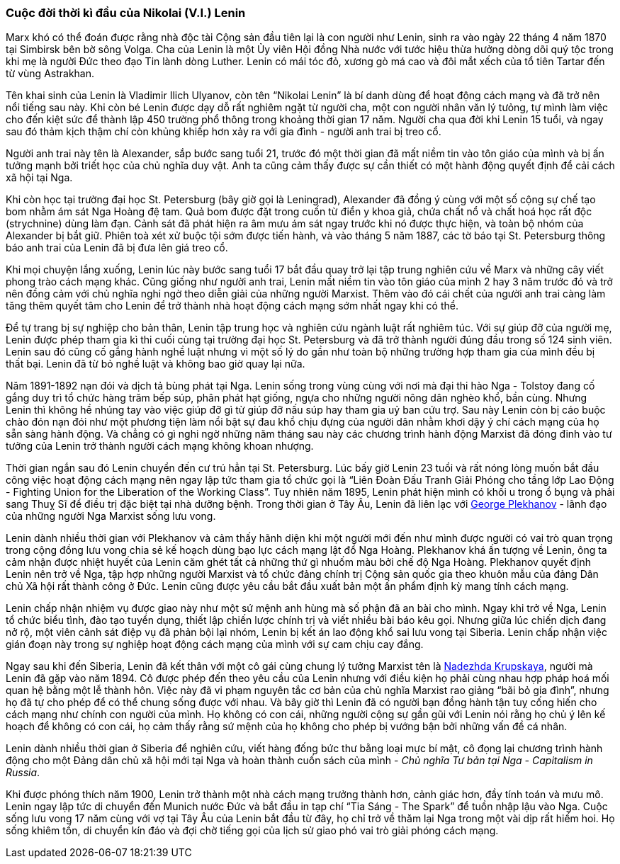 === Cuộc đời thời kì đầu của Nikolai (V.I.) Lenin

Marx khó có thể đoán được rằng nhà độc tài Cộng sản đầu tiên lại là con người như
Lenin, sinh ra vào ngày 22 tháng 4 năm 1870 tại Simbirsk bên bờ sông Volga.
Cha của Lenin là một Ủy viên Hội đồng Nhà nước với tước hiệu thừa hưởng dòng dõi
quý tộc trong khi mẹ là người Đức theo đạo Tin lành dòng Luther.
Lenin có mái tóc đỏ, xương gò má cao và đôi mắt xếch của tổ tiên Tartar đến từ
vùng Astrakhan.

Tên khai sinh của Lenin là Vladimir Ilich Ulyanov, còn tên "`Nikolai Lenin`" là
bí danh dùng để hoạt động cách mạng và đã trở nên nổi tiếng sau này. Khi còn bé
Lenin được dạy dỗ rất nghiêm ngặt từ người cha, một con người nhân văn lý tưỏng,
tự mình làm việc cho đến kiệt sức để thành lập 450 trường phổ thông trong khoảng
thời gian 17 năm. Người cha qua đời khi Lenin 15 tuổi, và ngay sau đó thảm kịch
thậm chí còn khủng khiếp hơn xảy ra với gia đình - người anh trai bị treo cổ.

Người anh trai này tên là Alexander, sắp bước sang tuổi 21, trước đó một thời gian
đã mất niềm tin vào tôn giáo của mình và bị ấn tưởng mạnh bởi triết học của chủ
nghĩa duy vật. Anh ta cũng cảm thấy được sự cần thiết có một hành động quyết định
để cải cách xã hội tại Nga.

Khi còn học tại trường đại học St. Petersburg (bây giờ gọi là Leningrad), Alexander
đã đồng ý cùng với một số cộng sự chế tạo bom nhằm ám sát Nga Hoàng đệ tam. Quả
bom được đặt trong cuốn từ điển y khoa giả, chứa chất nổ và chất hoá học rất độc
(strychnine) dùng làm đạn. Cảnh sát đã phát hiện ra âm mưu ám sát ngay trước khi
nó được thực hiện, và toàn bộ nhóm của Alexander bị bắt giữ. Phiên toà xét xử buộc
tội sớm được tiến hành, và vào tháng 5 năm 1887, các tờ báo tại St. Petersburg
thông báo anh trai của Lenin đã bị đưa lên giá treo cổ.

Khi mọi chuyện lắng xuống, Lenin lúc này bước sang tuổi 17 bắt đầu quay trở lại
tập trung nghiên cứu về Marx và những cây viết phong trào cách mạng khác.
Cũng giống như người anh trai, Lenin mất niềm tin vào tôn giáo của mình 2 hay 3
năm trước đó và trở nên đồng cảm với chủ nghĩa nghi ngờ theo diễn giải của
những người Marxist. Thêm vào đó cái chết của người anh trai càng làm tăng
thêm quyết tâm cho Lenin để trở thành nhà hoạt động cách mạng sớm nhất ngay khi
có thể.

Để tự trang bị sự nghiệp cho bản thân, Lenin tập trung học và nghiên cứu ngành
luật rất nghiêm túc. Với sự giúp đỡ của người mẹ, Lenin được phép tham gia kì
thi cuối cùng tại trường đại học St. Petersburg và đã trở thành người đúng đầu
trong số 124 sinh viên. Lenin sau đó cũng cố gắng hành nghề luật nhưng vì một
số lý do gần như toàn bộ những trường hợp tham gia của mình đều bị thất bại.
Lenin đã từ bỏ nghề luật và không bao giờ quay lại nữa.

Năm 1891-1892 nạn đói và dịch tả bùng phát tại Nga. Lenin sống trong vùng cùng với
nơi mà đại thi hào Nga - Tolstoy đang cố gắng duy trì tổ chức hàng trăm bếp súp,
phân phát hạt giống, ngựa cho những người nông dân nghèo khổ, bần cùng. Nhưng
Lenin thì không hề nhúng tay vào việc giúp đỡ gì từ giúp đỡ nấu súp hay tham gia
uỷ ban cứu trợ. Sau này Lenin còn bị cáo buộc chào đón nạn đói như một phương tiện
làm nổi bật sự đau khổ chịu đựng của người dân nhằm khơi dậy ý chí cách mạng của
họ sẵn sàng hành động. Và chẳng có gì nghi ngờ những năm tháng sau này các chương
trình hành động Marxist đã đóng đinh vào tư tưởng của Lenin trở thành người cách
mạng không khoan nhượng.

Thời gian ngắn sau đó Lenin chuyển đến cư trú hẳn tại St. Petersburg.
Lúc bấy giờ Lenin 23 tuổi và rất nóng lòng muốn bắt đầu công việc hoạt động cách
mạng nên ngay lập tức tham gia tổ chức gọi là
"`Liên Đoàn Đấu Tranh Gỉải Phóng cho tầng lớp Lao Động - Fighting Union for the Liberation of the Working Class`".
Tuy nhiên năm 1895, Lenin phát hiện mình có khối u trong ổ bụng và phải sang Thuỵ Sĩ để
điều trị đặc biệt tại nhà dưỡng bệnh. Trong thời gian ở Tây Âu, Lenin đã liên lạc
với https://en.wikipedia.org/wiki/Georgi_Plekhanov[George Plekhanov] - lãnh đạo
của những người Nga Marxist sống lưu vong.

Lenin dành nhiều thời gian với Plekhanov và cảm thấy hãnh diện khi một người mới
đến như mình được người có vai trò quan trọng trong cộng đồng lưu vong chia sẻ
kế hoạch dùng bạo lực cách mạng lật đổ Nga Hoàng. Plekhanov khá ấn tượng về Lenin,
ông ta cảm nhận được nhiệt huyết của Lenin căm ghét tất cả những thứ gì nhuốm màu
bởi chế độ Nga Hoàng. Plekhanov quyết định Lenin nên trở về Nga, tập hợp những
người Marxist và tổ chức đảng chính trị Cộng sản quốc gia theo khuôn mẫu của đảng
Dân chủ Xã hội rất thành công ở Đức. Lenin cũng được yêu cầu bắt đầu xuất bản một
ấn phẩm định kỳ mang tính cách mạng.

Lenin chấp nhận nhiệm vụ được giao này như một sứ mệnh anh hùng mà số phận đã an
bài cho mình. Ngay khi trở về Nga, Lenin tổ chức biểu tình, đào tạo tuyển dụng,
thiết lập chiến lược chính trị và viết nhiều bài báo kêu gọi. Nhưng giữa lúc chiến
dịch đang nở rộ, một viên cảnh sát điệp vụ đã phản bội lại nhóm, Lenin bị kết án
lao động khổ sai lưu vong tại Siberia. Lenin chấp nhận việc gián đoạn này trong sự
nghiệp hoạt động cách mạng của mình với sự cam chịu cay đắng.

Ngay sau khi đến Siberia, Lenin đã kết thân với một cô gái cùng chung lý tưởng
Marxist tên là https://en.wikipedia.org/wiki/Nadezhda_Krupskaya[Nadezhda Krupskaya],
người mà Lenin đã gặp vào năm 1894. Cô được phép đến theo yêu cầu của Lenin nhưng
với điều kiện họ phải cùng nhau hợp pháp hoá mối quan hệ bằng một lễ thành hôn.
Việc này đã vi phạm nguyên tắc cơ bản của chủ nghĩa Marxist rao giảng "`bãi bỏ gia đình`",
nhưng họ đã tự cho phép để có thể chung sống được với nhau. Và bây giờ thì Lenin
đã có người bạn đồng hành tận tuỵ cống hiến cho cách mạng như chính con người của
mình. Họ không có con cái, những người cộng sự gần gũi với Lenin nói rằng họ chủ
ý lên kế hoạch để không có con cái, họ cảm thấy rằng sứ mệnh của họ không cho phép
bị vướng bận bởi những vấn đề cá nhân.

Lenin dành nhiều thời gian ở Siberia để nghiên cứu, viết hàng đống bức thư bằng
loại mực bí mật, cô đọng lại chương trình hành động cho một Đảng dân chủ xã hội
mới tại Nga và hoàn thành cuốn sách của mình - _Chủ nghĩa Tư bản tại Nga - Capitalism in Russia_.

Khi được phóng thích năm 1900, Lenin trở thành một nhà cách mạng trưởng thành hơn,
cảnh giác hơn, đầy tính toán và mưu mô. Lenin ngay lập tức di chuyển đến Munich
nước Đức và bắt đầu in tạp chí "`Tia Sáng - The Spark`" để tuồn nhập lậu vào Nga.
Cuộc sống lưu vong 17 năm cùng với vợ tại Tây Âu của Lenin bắt đầu từ đây, họ chỉ
trở về thăm lại Nga trong một vài dịp rất hiếm hoi. Họ sống khiêm tốn, di chuyển
kín đáo và đợi chờ tiếng gọi của lịch sử giao phó vai trò giải phóng cách mạng.
